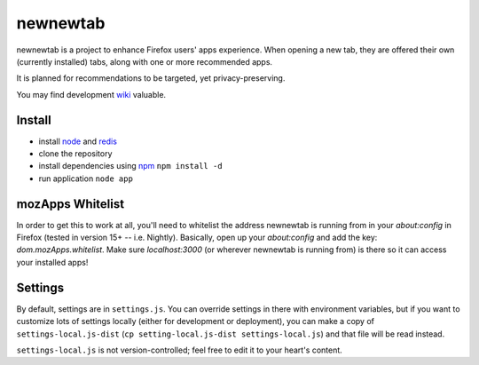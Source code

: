 newnewtab
=========

newnewtab is a project to enhance Firefox users' apps experience. When opening
a new tab, they are offered their own (currently installed) tabs, along with
one or more recommended apps.

It is planned for recommendations to be targeted, yet privacy-preserving. 

You may find development wiki_ valuable.

Install
#######

* install node_ and redis_ 
* clone the repository
* install dependencies using npm_
  ``npm install -d``
* run application
  ``node app``


.. _node: http://nodejs.org
.. _npm: http://npmjs.org
.. _redis: http://redis.io
.. _wiki: https://wiki.mozilla.org/Apps/newnewtab

mozApps Whitelist
#################

In order to get this to work at all, you'll need to whitelist the address
newnewtab is running from in your `about:config` in Firefox (tested in version
15+ -- i.e. Nightly). Basically, open up your `about:config` and add the key:
`dom.mozApps.whitelist`. Make sure `localhost:3000` (or wherever newnewtab is
running from) is there so it can access your installed apps!

Settings
########

By default, settings are in ``settings.js``. You can override settings in there
with environment variables, but if you want to customize lots of settings
locally (either for development or deployment), you can make a copy of
``settings-local.js-dist`` (``cp setting-local.js-dist settings-local.js``) 
and that file will be read instead. 

``settings-local.js`` is not version-controlled; feel free to edit it to your
heart's content.
